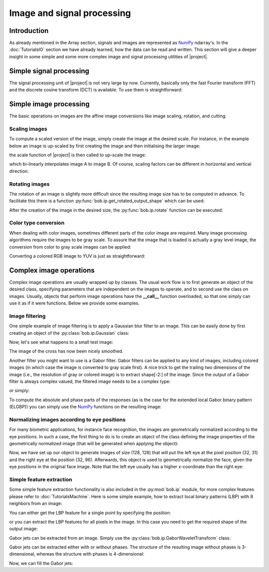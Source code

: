 .. vim: set fileencoding=utf-8 :
.. Laurent El Shafey <Laurent.El-Shafey@idiap.ch>
.. Wed Mar 14 12:31:35 2012 +0100
..
.. Copyright (C) 2011-2013 Idiap Research Institute, Martigny, Switzerland
..
.. This program is free software: you can redistribute it and/or modify
.. it under the terms of the GNU General Public License as published by
.. the Free Software Foundation, version 3 of the License.
..
.. This program is distributed in the hope that it will be useful,
.. but WITHOUT ANY WARRANTY; without even the implied warranty of
.. MERCHANTABILITY or FITNESS FOR A PARTICULAR PURPOSE.  See the
.. GNU General Public License for more details.
..
.. You should have received a copy of the GNU General Public License
.. along with this program.  If not, see <http://www.gnu.org/licenses/>.

.. testsetup:: iptest

  import bob
  import numpy
  import math
  import os

  def F(m, f):
    from pkg_resources import resource_filename
    return resource_filename('bob.%s.test' % m, os.path.join('data', f))

  image_path = F('ip', 'image_r10.pgm')
  color_image_path = F('ip', 'imageColor.ppm')
  numpy.set_printoptions(precision=3, suppress=True)


*****************************
 Image and signal processing
*****************************


Introduction
============

As already mentioned in the Array section, signals and images are represented as `NumPy`_ ndarray's. In the :doc:`TutorialsIO` section we have already learned, how the data can be read and written. This section will give a deeper insight in some simple and some more complex image and signal processing utilities of |project|.

Simple signal processing
========================

The signal processing unit of |project| is not very large by now. Currently, basically only the fast Fourier transform (FFT) and the discrete cosine transform (DCT) is available. To use them is straightforward:

.. doctest:: iptest
  :options: +NORMALIZE_WHITESPACE

  >>> fft_example = numpy.array ( [0, 1, 0, -1], dtype = numpy.complex128 )
  >>> fft_result = bob.sp.fft ( fft_example )
  >>> print(fft_result)
  [ 0.+0.j  0.-2.j  0.+0.j  0.+2.j]

  >>> dct_example = numpy.array ( [-1, 0, 1], dtype = numpy.float64 )
  >>> dct_result = bob.sp.dct ( dct_example )
  >>> print(dct_result)
  [ 0.    -1.414  0.   ]


Simple image processing
=======================

The basic operations on images are the affine image conversions like image scaling, rotation, and cutting.


Scaling images
~~~~~~~~~~~~~~

To compute a scaled version of the image, simply create the image at the desired scale. For instance, in the example
below an image is up-scaled by first creating the image and then initialising the larger image:

.. doctest:: iptest
  :options: +NORMALIZE_WHITESPACE

  >>> A = numpy.array( [ [1, 2, 3], [4, 5, 6] ], dtype = numpy.uint8 ) # A small image of size 2x3
  >>> print(A)
  [[1 2 3]
   [4 5 6]]
  >>> B = numpy.ndarray( (3, 5), dtype = numpy.float64 )               # A larger image of size 3x5

the scale function of |project| is then called to up-scale the image:

.. doctest:: iptest
  :options: +NORMALIZE_WHITESPACE

  >>> bob.ip.scale( A, B )
  >>> print(B)
  [[ 1.   1.5  2.   2.5  3. ]
   [ 2.5  3.   3.5  4.   4.5]
   [ 4.   4.5  5.   5.5  6. ]]

which bi-linearly interpolates image A to image B. Of course, scaling factors can be different in horizontal and vertical direction:

.. doctest:: iptest
  :options: +NORMALIZE_WHITESPACE

  >>> C = numpy.ndarray( (2, 5), dtype = numpy.float64 )
  >>> bob.ip.scale( A, C )
  >>> print(C)
  [[ 1.   1.5  2.   2.5  3. ]
   [ 4.   4.5  5.   5.5  6. ]]


Rotating images
~~~~~~~~~~~~~~~

The rotation of an image is slightly more difficult since the resulting image size has to be computed in advance. To facilitate this there is a function :py:func:`bob.ip.get_rotated_output_shape` which can be used:

.. doctest:: iptest
  :options: +NORMALIZE_WHITESPACE

  >>> A = numpy.array( [ [1, 2, 3], [4, 5, 6] ], dtype = numpy.uint8 ) # A small image of size 3x3
  >>> print(A)
  [[1 2 3]
   [4 5 6]]
  >>> rotated_shape = bob.ip.get_rotated_output_shape( A, 90 )
  >>> print(rotated_shape)
  (3, 2)

After the creation of the image in the desired size, the :py:func:`bob.ip.rotate` function can be executed:

.. doctest:: iptest
  :options: +NORMALIZE_WHITESPACE

  >>> A_rotated = numpy.ndarray( rotated_shape, dtype = numpy.float64 ) # A small image of rotated size
  >>> bob.ip.rotate(A, A_rotated, 90)      # execute the rotation
  >>> print(A_rotated)
  [[ 3.  6.]
   [ 2.  5.]
   [ 1.  4.]]


Color type conversion
~~~~~~~~~~~~~~~~~~~~~

When dealing with color images, sometimes different parts of the color image are required. Many image processing
algorithms require the images to be gray scale. To assure that the image that is loaded is actually a gray level
image, the conversion from color to gray scale images can be applied:

.. doctest:: iptest
  :options: +NORMALIZE_WHITESPACE

  >>> # set up 'color_image_path' to point to any kind of image
  >>> image = bob.io.load( color_image_path )
  >>> if image.ndim == 3:                    # Test if the loaded image is a color image
  ...   gray_image = numpy.ndarray( image.shape[1:3], dtype = image.dtype )  # create gray image in desired dimensions
  ...   bob.ip.rgb_to_gray( image, gray_image )                              # Convert it to gray scale
  ...   image = gray_image

Converting a colored RGB image to YUV is just as straightforward:

.. doctest:: iptest
  :options: +NORMALIZE_WHITESPACE

  >>> rgb_image = bob.io.load( color_image_path )
  >>> yuv_image = numpy.ndarray( rgb_image.shape, dtype = rgb_image.dtype )
  >>> bob.ip.rgb_to_yuv( rgb_image, yuv_image )



Complex image operations
========================

Complex image operations are usually wrapped up by classes. The usual work flow is to first generate an object of the desired class, specifying parameters that are independent on the images to operate, and to second use the class on images. Usually, objects that perform image operations have the **__call__** function overloaded, so that one simply can use it as if it were functions. Below we provide some examples.


Image filtering
~~~~~~~~~~~~~~~

One simple example of image filtering is to apply a Gaussian blur filter to an image. This can be easily done by first creating an object of the :py:class:`bob.ip.Gaussian` class:

.. doctest:: iptest
  :options: +NORMALIZE_WHITESPACE

  >>> filter = bob.ip.Gaussian( radius_y = 1, radius_x = 1, sigma_y = math.sqrt(0.3*0.5), sigma_x = math.sqrt(0.3*0.5))

Now, let's see what happens to a small test image:

.. doctest:: iptest
  :options: +NORMALIZE_WHITESPACE

  >>> test_image = numpy.array([[1, 0, 0, 0, 1], [0, 1, 0, 1, 0], [0, 0, 1, 0, 0], [0, 1, 0, 1, 0], [1, 0, 0, 0, 1]], dtype = numpy.float64)
  >>> filtered_image = numpy.ndarray(test_image.shape, dtype = numpy.float64)
  >>> filter(test_image, filtered_image)
  >>> print(filtered_image)
  [[ 0.936  0.063  0.002  0.063  0.936]
   [ 0.063  0.873  0.093  0.873  0.063]
   [ 0.002  0.093  0.876  0.093  0.002]
   [ 0.063  0.873  0.093  0.873  0.063]
   [ 0.936  0.063  0.002  0.063  0.936]]

The image of the cross has now been nicely smoothed.

Another filter you might want to use is a Gabor filter. Gabor filters can be applied to any kind of images, including colored images (in which case the image is converted to gray scale first). A nice trick to get the trailing two dimensions of the image (i.e., the resolution of gray or colored image) is to extract shape[-2:] of the image. Since the output of a Gabor filter is always complex valued, the filtered image needs to be a complex type:

.. doctest:: iptest
  :options: +NORMALIZE_WHITESPACE

  >>> kernel = bob.ip.GaborKernel(image.shape[-2:], (1,0))
  >>> filtered_image = numpy.ndarray(image.shape[-2:], dtype = numpy.complex128)
  >>> kernel(image, filtered_image)

or simply:

.. doctest:: iptest
  :options: +NORMALIZE_WHITESPACE

  >>> filtered_image = kernel(image)

To compute the absolute and phase parts of the responses (as is the case for the extended local Gabor binary pattern (ELGBP)) you can simply use the `NumPy`_ functions on the resulting image:

.. doctest:: iptest
  :options: +NORMALIZE_WHITESPACE

  >>> abs_image = numpy.abs(filtered_image)
  >>> phase_image = numpy.angle(filtered_image)


Normalizing images according to eye positions
~~~~~~~~~~~~~~~~~~~~~~~~~~~~~~~~~~~~~~~~~~~~~

For many biometric applications, for instance face recognition, the images are geometrically normalized according to the eye positions.
In such a case, the first thing to do is to create an object of the class defining the image properties of the geometrically normalized
image (that will be generated when applying the object):

.. doctest:: iptest
  :options: +NORMALIZE_WHITESPACE

  >>> face_eyes_norm = bob.ip.FaceEyesNorm(eyes_distance = 65, crop_height = 128, crop_width = 128, crop_eyecenter_offset_h = 32, crop_eyecenter_offset_w = 63.5)

Now, we have set up our object to generate images of size (128, 128) that will put the left eye at the pixel position (32, 31) and the right eye at the
position (32, 96). Afterwards, this object is used to geometrically normalize the face, given the eye positions in the original face image.
Note that the left eye usually has a higher x-coordinate than the right eye:

.. doctest:: iptest
  :options: +NORMALIZE_WHITESPACE

  >>> face_image = bob.io.load( image_path )
  >>> cropped_image = numpy.ndarray( (128, 128), dtype = numpy.float64 )
  >>> face_eyes_norm( face_image, cropped_image, re_y = 67, re_x = 47, le_y = 62, le_x = 71)


Simple feature extraction
~~~~~~~~~~~~~~~~~~~~~~~~~

Some simple feature extraction functionality is also included in the :py:mod:`bob.ip` module, for more complex features please refer to :doc:`TutorialsMachine`. Here is some simple example, how to extract local binary patterns (LBP) with 8 neighbors from an image:

.. doctest:: iptest
  :options: +NORMALIZE_WHITESPACE

  >>> lbp_extractor = bob.ip.LBP(8)

You can either get the LBP feature for a single point by specifying the position:

.. doctest:: iptest
  :options: +NORMALIZE_WHITESPACE

  >>> lbp_local = lbp_extractor ( cropped_image, 69, 62 )
  >>> # print the binary representation of the LBP
  >>> print(bin ( lbp_local ))
  0b11110000

or you can extract the LBP features for all pixels in the image. In this case you need to get the required shape of the output image:

.. doctest:: iptest
  :options: +NORMALIZE_WHITESPACE

  >>> lbp_output_image_shape = lbp_extractor.get_lbp_shape(cropped_image)
  >>> print(lbp_output_image_shape)
  (126, 126)
  >>> lbp_output_image = numpy.ndarray ( lbp_output_image_shape, dtype = numpy.uint16 )
  >>> lbp_extractor ( cropped_image,  lbp_output_image )
  >>> # print the binary representation of the pixel at the same location as above;
  >>> # note that the index is shifted by 1 since the lbp image is smaller than the original
  >>> print(bin ( lbp_output_image [ 68, 60 ] ))
  0b11110000


Gabor jets can be extracted from an image. Simply use the :py:class:`bob.ip.GaborWaveletTransform` class:

.. doctest:: iptest
  :options: +NORMALIZE_WHITESPACE

  >>> gabor_wavelet_transform = bob.ip.GaborWaveletTransform()

Gabor jets can be extracted either with or without phases. The structure of the resulting image without phases is 3-dimensional, whereas the structure with phases is 4-dimensional:

.. doctest:: iptest
  :options: +NORMALIZE_WHITESPACE

  >>> jet_image_without_phases = gabor_wavelet_transform.empty_jet_image ( cropped_image, include_phases = False )
  >>> jet_image_with_phases = gabor_wavelet_transform.empty_jet_image ( cropped_image, include_phases = True )
  >>> print(jet_image_without_phases.shape)
  (128, 128, 40)
  >>> print(jet_image_with_phases.shape)
  (128, 128, 2, 40)

Now, we can fill the Gabor jets:

.. doctest:: iptest
  :options: +NORMALIZE_WHITESPACE

  >>> gabor_wavelet_transform.compute_jets ( cropped_image, jet_image_with_phases )
  >>> print(jet_image_with_phases [ 32, 32 ].shape)
  (2, 40)

.. Place here your external references

.. _numpy: http://numpy.scipy.org

